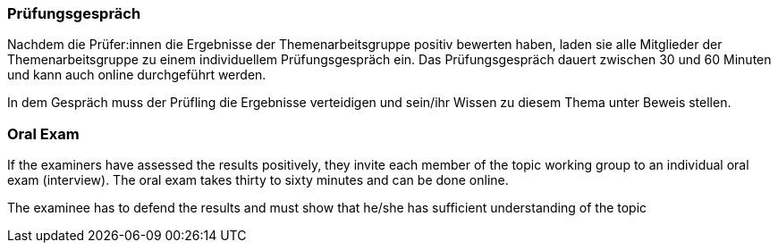 // tag::DE[]
=== Prüfungsgespräch

Nachdem die Prüfer:innen die Ergebnisse der Themenarbeitsgruppe positiv bewerten haben, laden sie alle Mitglieder der Themenarbeitsgruppe zu einem individuellem Prüfungsgespräch ein. Das Prüfungsgespräch dauert zwischen 30 und 60 Minuten und kann auch online durchgeführt werden. 

In dem Gespräch muss der Prüfling die Ergebnisse verteidigen und sein/ihr Wissen zu diesem Thema unter Beweis stellen.

// end::DE[]

// tag::EN[]
=== Oral Exam

If the examiners have assessed the results positively, they invite each member of the topic working group to an individual oral exam (interview). The oral exam takes thirty to sixty minutes and can be done online.

The examinee has to defend the results and must show that he/she has sufficient understanding of the topic

// end::EN[]